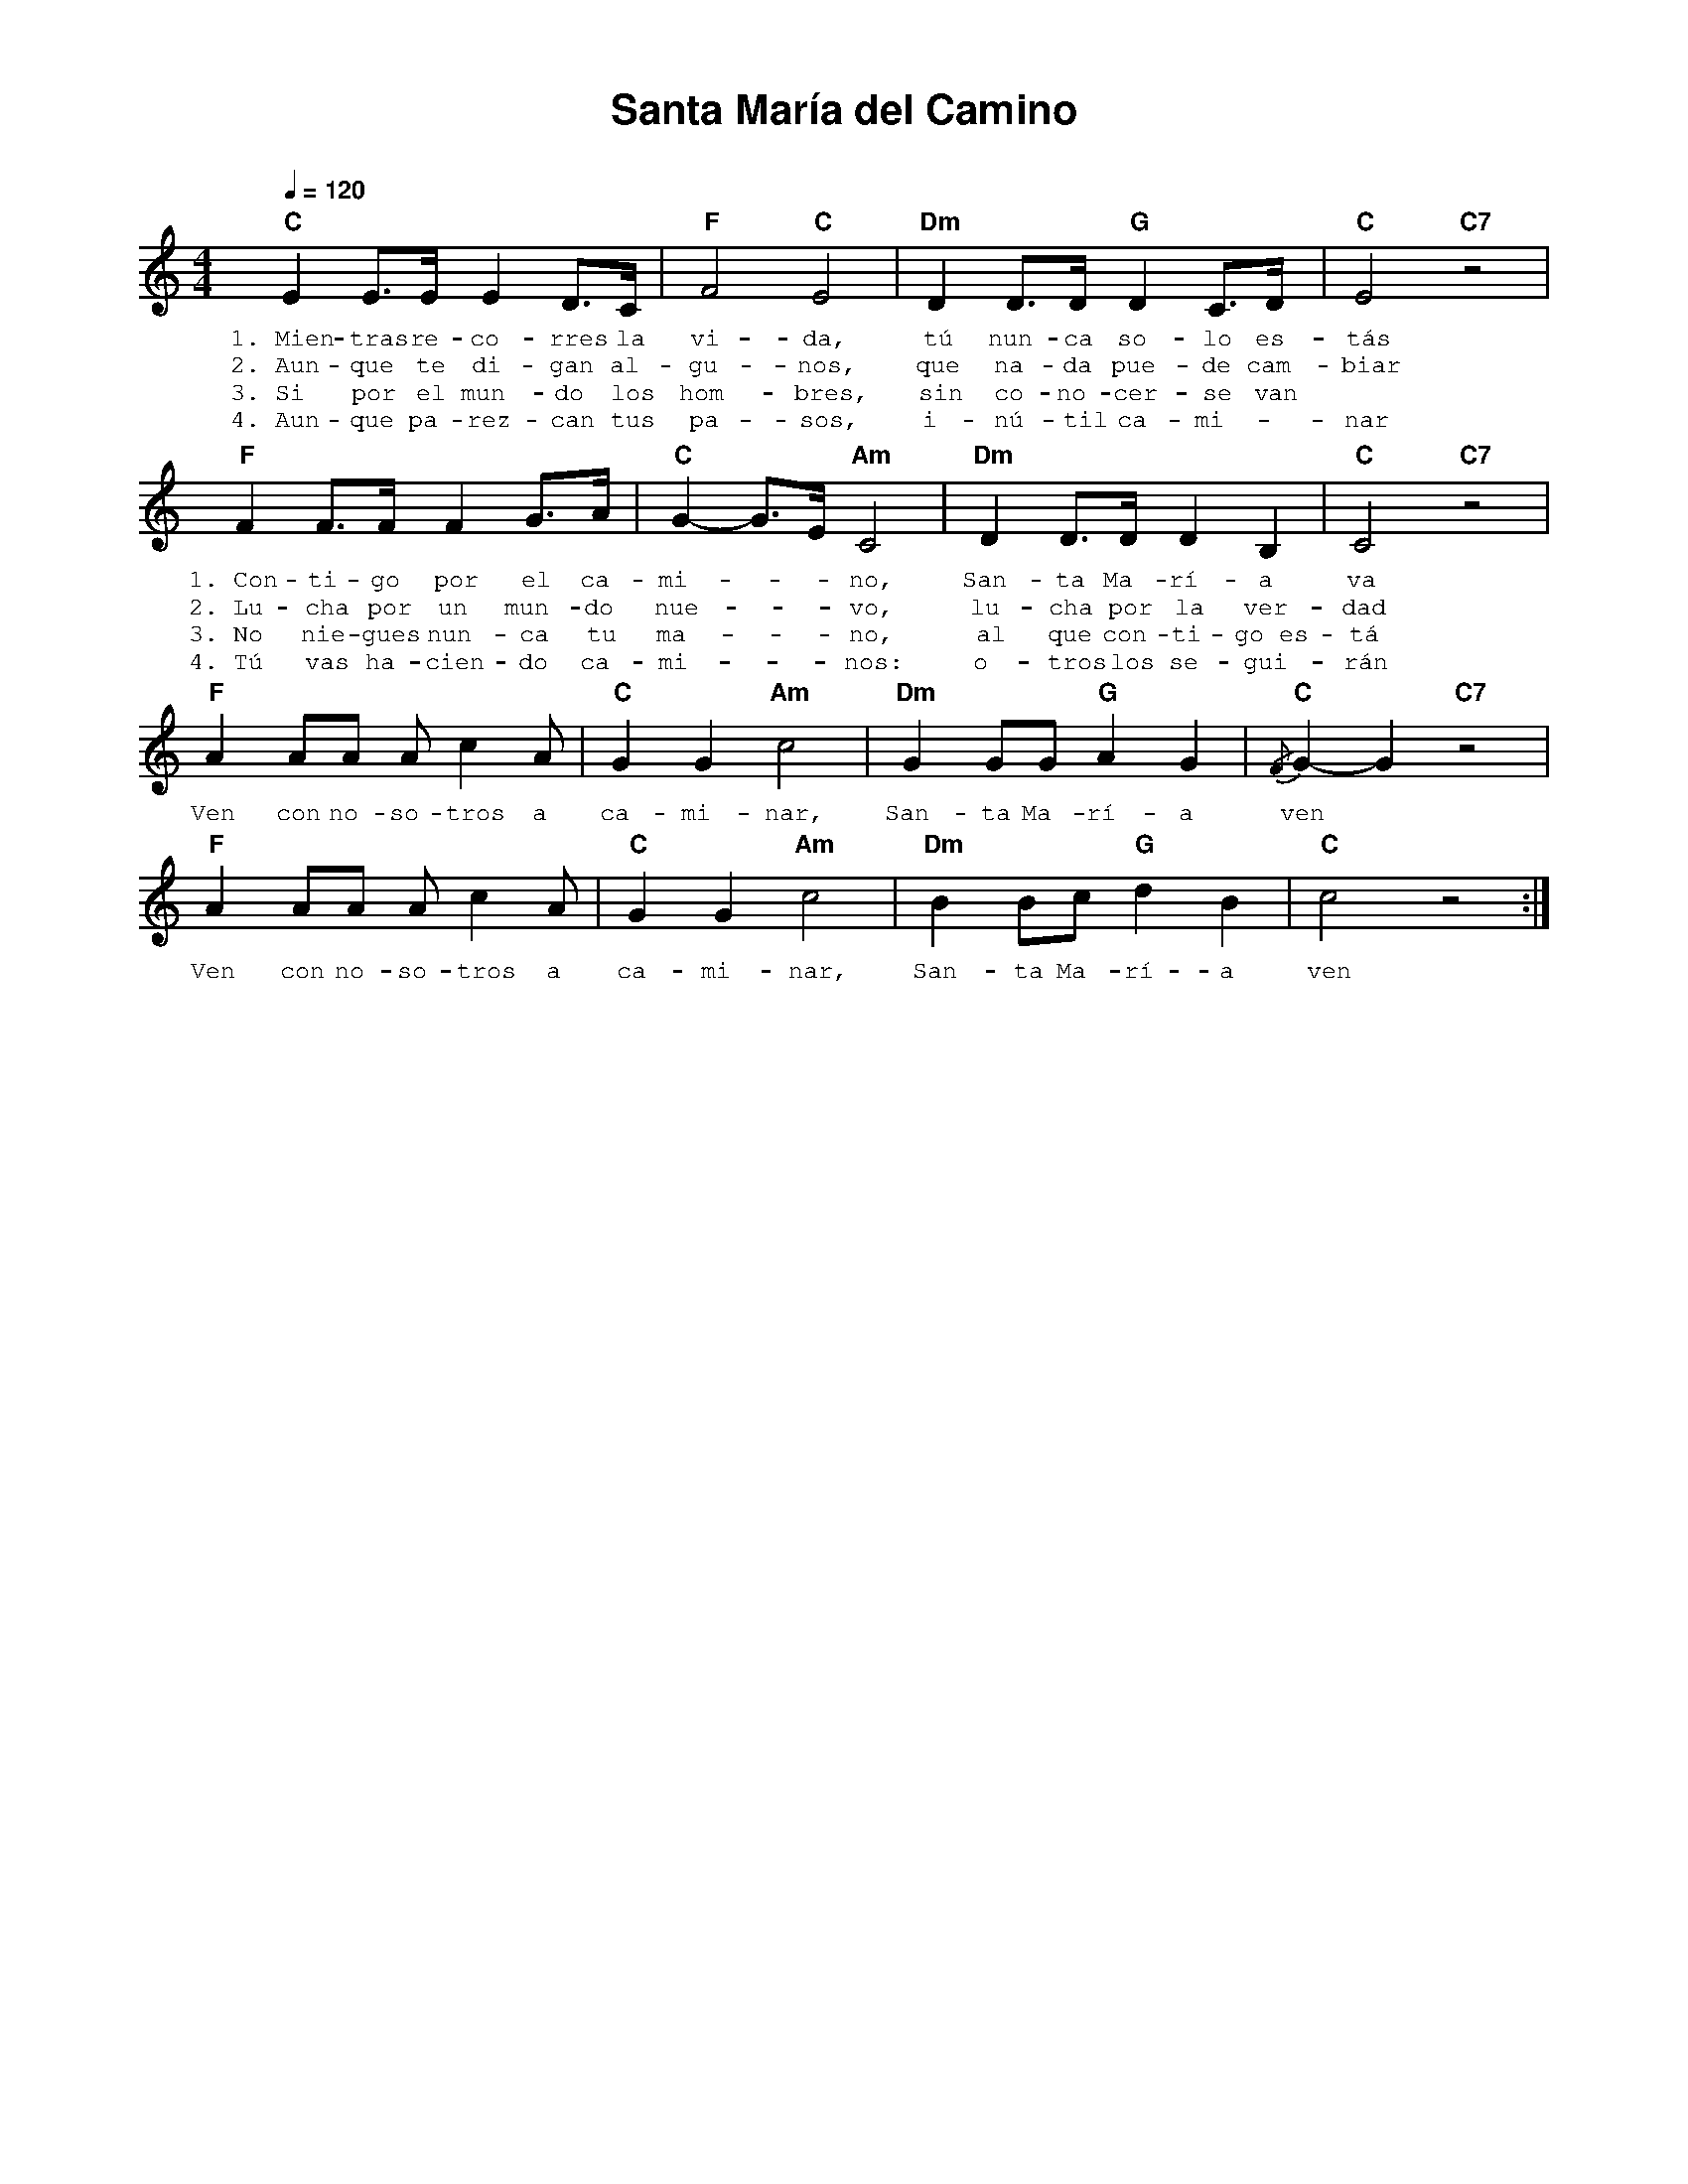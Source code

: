 %abc-2.2
%%MIDI program 74
%%topspace 0
%%composerspace 0
%%titlefont AlegreyaBold 20
%%vocalfont Alegreya 12
%%composerfont AlegreyaItalic 12
%%gchordfont AlegreyaBold 12
%%tempofont AlegreyaBold 12
%leftmargin 0.8cm
%rightmargin 0.8cm

X:1 
T:Santa María del Camino
C:
M:4/4
L:1/8
Q:1/4=120
K:C
%
    "C"E2 E>E E2 D>C | "F"F4 "C"E4 | "Dm"D2 D>D "G"D2 C>D | "C"E4 "C7"z4 |
w: 1.~Mien-tras re-co-rres la vi-da, tú nun-ca so-lo es-tás
w: 2.~Aun-que te di-gan al-gu-nos, que na-da pue-de cam-biar
w: 3.~Si por el mun-do los hom-bres, sin co-no-cer-se van
w: 4.~Aun-que pa-rez-can tus pa-sos, i-nú-til ca-mi--nar
    "F"F2 F>F F2 G>A | "C"G2-G>E "Am"C4 | "Dm"D2 D>D D2 B,2 | "C"C4 "C7"z4 |
w: 1.~Con-ti-go por el ca-mi---no, San-ta Ma-rí-a va
w: 2.~Lu-cha por un mun-do nue---vo, lu-cha por la ver-dad
w: 3.~No nie-gues nun-ca tu ma---no, al que con-ti-go~es-tá
w: 4.~Tú vas ha-cien-do ca-mi---nos: o-tros los se-gui-rán
    "F"A2 AA A c2 A | "C"G2 G2 "Am"c4 | "Dm"G2 GG "G"A2 G2 | "C"{/F}G2-G2 "C7"z4 |
w: Ven con no-so-tros a ca-mi-nar, San-ta Ma-rí-a ven
    "F"A2 AA A c2 A | "C"G2 G2 "Am"c4 | "Dm"B2 Bc "G"d2 B2 | "C"c4 z4 :|
w: Ven con no-so-tros a ca-mi-nar, San-ta Ma-rí-a ven